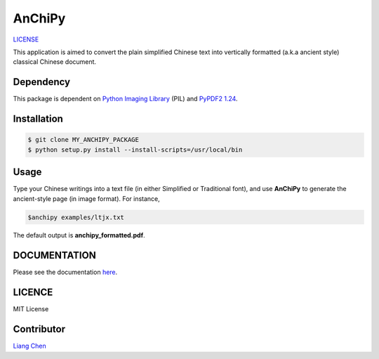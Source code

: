 *******
AnChiPy
*******
`LICENSE <https://img.shields.io/github/license/mashape/apistatus.svg>`_

This application is aimed to convert the plain simplified Chinese text into vertically formatted (a.k.a ancient style) classical Chinese document.

==========
Dependency
==========

This package is dependent on `Python Imaging Library`_ (PIL) and `PyPDF2 1.24`_.

.. _Python Imaging Library: https://pypi.python.org/pypi/PIL
.. _PyPDF2 1.24: https://pypi.python.org/pypi/PyPDF2/1.24

============
Installation
============

.. code-block:: bash
    
    $ git clone MY_ANCHIPY_PACKAGE
    $ python setup.py install --install-scripts=/usr/local/bin

=====
Usage
=====

Type your Chinese writings into a text file (in either Simplified or Traditional font), and use **AnChiPy** to generate the ancient-style page (in image format). For instance,

.. code-block:: bash

    $anchipy examples/ltjx.txt  

The default output is **anchipy_formatted.pdf**.

=============
DOCUMENTATION
=============
Please see the documentation `here <http://liang-chen.github.io/AnChiPy>`_. 

=======
LICENCE
=======
MIT License

===========
Contributor
===========
`Liang Chen <chen348@indiana.edu>`_
